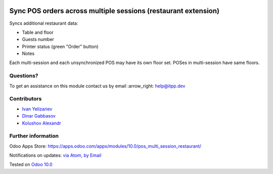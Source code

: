.. image:: https://itpp.dev/images/infinity-readme.png
   :alt: Tested and maintained by IT Projects Labs
   :target: https://itpp.dev

.. image:: https://img.shields.io/badge/license-MIT-blue.svg
   :target: https://opensource.org/licenses/MIT
   :alt: License: MIT

=================================================================
 Sync POS orders across multiple sessions (restaurant extension)
=================================================================

Syncs additional restaurant data:

* Table and floor
* Guests number
* Printer status (green "Order" button)
* Notes

Each multi-session and each unsynchronized POS may have its own floor set. POSes in multi-session have same floors.

Questions?
==========

To get an assistance on this module contact us by email :arrow_right: help@itpp.dev

Contributors
============
* `Ivan Yelizariev <https://it-projects.info/team/yelizariev>`__
* `Dinar Gabbasov <https://it-projects.info/team/GabbasovDinar>`__
* `Kolushov Alexandr <https://it-projects.info/team/KolushovAlexandr>`__


Further information
===================

Odoo Apps Store: https://apps.odoo.com/apps/modules/10.0/pos_multi_session_restaurant/


Notifications on updates: `via Atom <https://github.com/it-projects-llc/pos-addons/commits/10.0/pos_multi_session_restaurant.atom>`_, `by Email <https://blogtrottr.com/?subscribe=https://github.com/it-projects-llc/pos-addons/commits/10.0/pos_multi_session_restaurant.atom>`_

Tested on `Odoo 10.0 <https://github.com/odoo/odoo/commit/49ca43d75cb9a97642c820c2466d454f1ce604cb>`_
